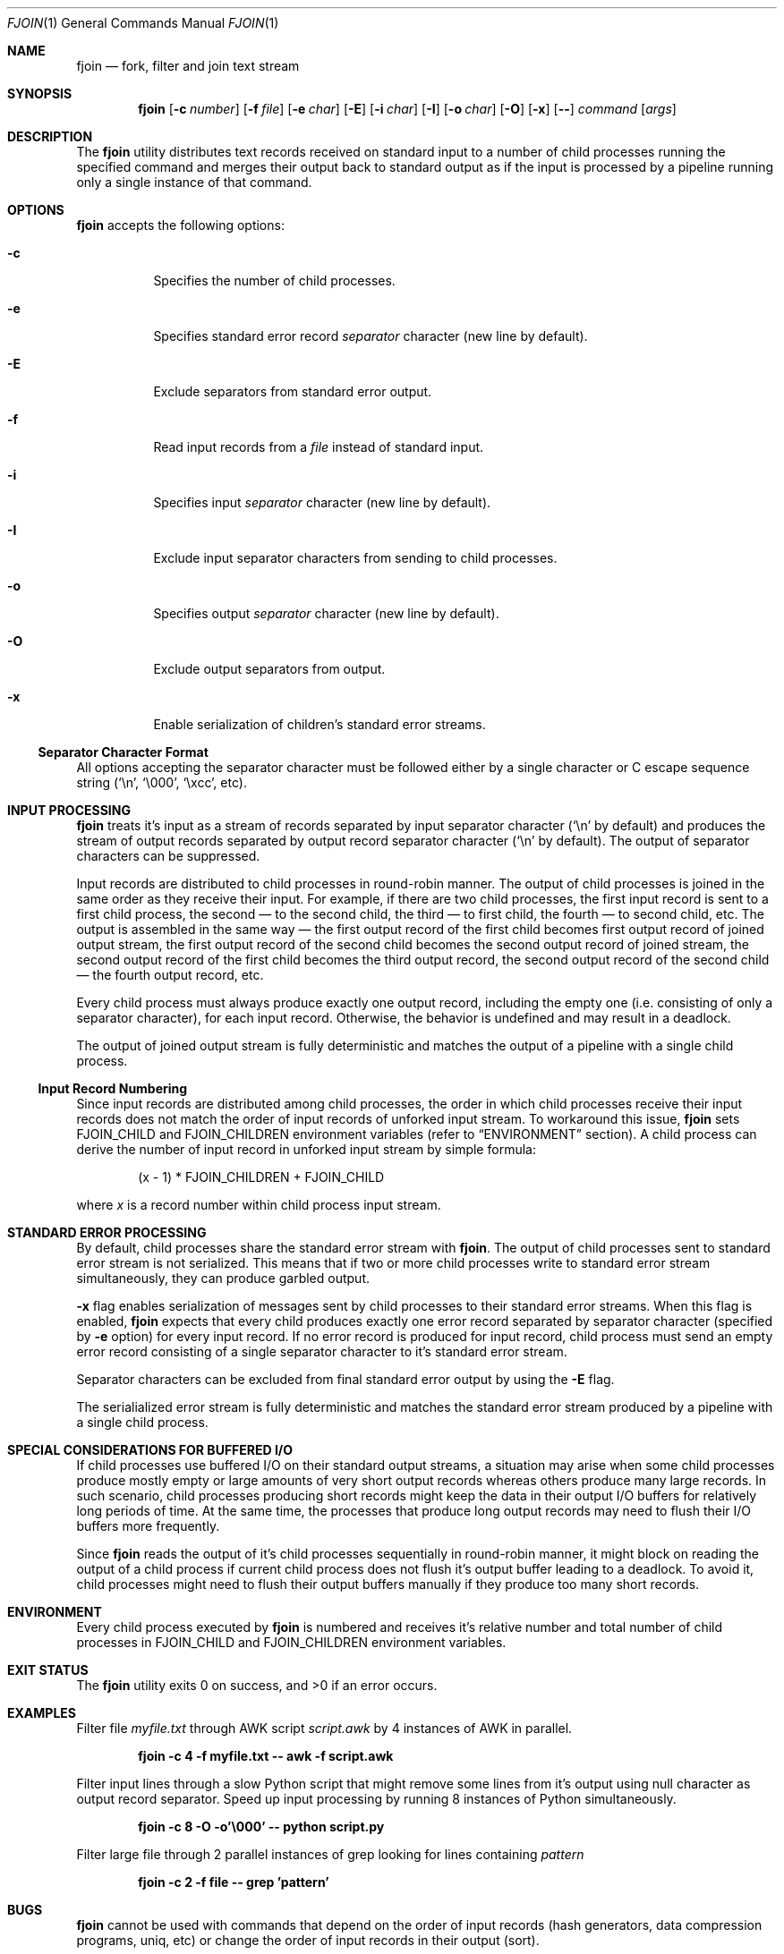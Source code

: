 .\" Copyright 2017 Denis Shtyrov. All rights reserved.
.\"
.\" MIT License
.\"
.\" Permission is hereby granted, free of charge, to any person obtaining a copy
.\" of this software and associated documentation files (the "Software"), to deal
.\" in the Software without restriction, including without limitation the rights
.\" to use, copy, modify, merge, publish, distribute, sublicense, and/or sell
.\" copies of the Software, and to permit persons to whom the Software is
.\" furnished to do so, subject to the following conditions:
.\" 
.\" The above copyright notice and this permission notice shall be included in all
.\" copies or substantial portions of the Software.
.\" 
.\" THE SOFTWARE IS PROVIDED "AS IS", WITHOUT WARRANTY OF ANY KIND, EXPRESS OR
.\" IMPLIED, INCLUDING BUT NOT LIMITED TO THE WARRANTIES OF MERCHANTABILITY,
.\" FITNESS FOR A PARTICULAR PURPOSE AND NONINFRINGEMENT. IN NO EVENT SHALL THE
.\" AUTHORS OR COPYRIGHT HOLDERS BE LIABLE FOR ANY CLAIM, DAMAGES OR OTHER
.\" LIABILITY, WHETHER IN AN ACTION OF CONTRACT, TORT OR OTHERWISE, ARISING FROM,
.\" OUT OF OR IN CONNECTION WITH THE SOFTWARE OR THE USE OR OTHER DEALINGS IN THE
.\" SOFTWARE.

.Dd December 19, 2017
.Dt FJOIN 1
.Os
.Sh NAME
.Nm fjoin
.Nd fork, filter and join text stream
.Sh SYNOPSIS
.Nm
.Op Fl c Ar number
.Op Fl f Ar file
.Op Fl e Ar char
.Op Fl E
.Op Fl i Ar char
.Op Fl I
.Op Fl o Ar char
.Op Fl O
.Op Fl x
.Op Fl -
.Ar command
.Op Ar args
.Sh DESCRIPTION
The
.Nm
utility distributes text records received on standard input to a number of child processes running the specified
command and merges their output back to standard output as if the input is processed by a pipeline running only
a single instance of that command.
.Sh OPTIONS
.Nm
accepts the following options:
.Bl -tag -width Ds
.It Fl c
Specifies the number of child processes.
.It Fl e
Specifies standard error record
.Ar separator
character (new line by default).
.It Fl E
Exclude separators from standard error output.
.It Fl f
Read input records from a
.Ar file
instead of standard input.
.It Fl i
Specifies input
.Ar separator
character (new line by default).
.It Fl I
Exclude input separator characters from sending to child processes.
.It Fl o
Specifies output
.Ar separator
character (new line by default).
.It Fl O
Exclude output separators from output.
.It Fl x
Enable serialization of children's standard error streams.
.El
.Ss Separator Character Format
All options accepting the separator character must be followed either by a single character or C escape sequence string
(`\en', `\e000', `\excc', etc).
.Sh INPUT PROCESSING
.Nm
treats it's input as a stream of records separated by input separator character (`\en' by default) and produces the stream
of output records separated by output record separator character (`\en' by default). The output of separator characters can
be suppressed.
.Pp
Input records are distributed to child processes in round-robin manner. The output of child processes is joined in the
same order as they receive their input. For example, if there are two child processes, the first input record is sent
to a first child process, the second \(em to the second child, the third \(em to first child, the fourth \(em to second child,
etc. The output is assembled in the same way \(em the first output record of the first child becomes first output record of
joined output stream, the first output record of the second child becomes the second output record of joined stream,
the second output record of the first child becomes the third output record, the second output record of the second
child \(em the fourth output record, etc.
.Pp
Every child process must always produce exactly one output record, including the empty one (i.e. consisting of only
a separator character), for each input record. Otherwise, the behavior is undefined and may result in a deadlock.
.Pp
The output of joined output stream is fully deterministic and matches the output of a pipeline with a single child
process.
.Ss Input Record Numbering
Since input records are distributed among child processes, the order in which child processes receive their input
records does not match the order of input records of unforked input stream. To workaround this issue,
.Nm
sets
.Ev FJOIN_CHILD
and
.Ev FJOIN_CHILDREN
environment variables (refer to
.Sx ENVIRONMENT
section). A child process can derive the number of input record in unforked
input stream by simple formula:
.Pp
.D1 (x - 1) * FJOIN_CHILDREN + FJOIN_CHILD
.Pp
where
.Ar x
is a record number within child process input stream.
.Sh STANDARD ERROR PROCESSING
By default, child processes share the standard error stream with
.Nm .
The output of child processes sent to standard error stream is not serialized. This means that if two or more child
processes write to standard error stream simultaneously, they can produce garbled output.
.Pp
.Fl x
flag enables serialization of messages sent by child processes to their standard error streams. When this flag is enabled,
.Nm
expects that every child produces exactly one error record separated by separator character (specified by
.Fl e
option) for every input record. If no error record is produced for input record, child process must send an empty error
record consisting of a single separator character to it's standard error stream.
.Pp
Separator characters can be excluded from final standard error output by using the
.Fl E
flag.
.Pp
The serialialized error stream is fully deterministic and matches the standard error stream produced by a pipeline with
a single child process.
.Sh SPECIAL CONSIDERATIONS FOR BUFFERED I/O
If child processes use buffered I/O on their standard output streams, a situation may arise when some child processes
produce mostly empty or large amounts of very short output records whereas others produce many large records. In such
scenario, child processes producing short records might keep the data in their output I/O buffers for relatively long
periods of time. At the same time, the processes that produce long output records may need to flush their I/O buffers
more frequently.
.Pp
Since
.Nm
reads the output of it's child processes sequentially in round-robin manner, it might block on reading the output of
a child process if current child process does not flush it's output buffer leading to a deadlock. To avoid it, child
processes might need to flush their output buffers manually if they produce too many short records.
.Sh ENVIRONMENT
Every child process executed by
.Nm
is numbered and receives it's relative number and total number of child processes in
.Ev FJOIN_CHILD
and
.Ev FJOIN_CHILDREN
environment variables.
.Sh EXIT STATUS
.Ex -std
.Sh EXAMPLES
Filter file
.Ar myfile.txt
through AWK script
.Ar script.awk
by 4 instances of AWK in parallel.
.Pp
.D1 Li "fjoin -c 4 -f myfile.txt -- awk -f script.awk"
.Pp
Filter input lines through a slow Python script that might remove some lines from it's output using null character
as output record separator. Speed up input processing by running 8 instances of Python simultaneously.
.Pp
.D1 Li "fjoin -c 8 -O -o'\e000' -- python script.py"
.Pp
Filter large file through 2 parallel instances of grep looking for lines containing
.Ar pattern
.Pp
.D1 Li "fjoin -c 2 -f file -- grep 'pattern'"
.Sh BUGS
.Nm
cannot be used with commands that depend on the order of input records (hash generators, data compression
programs, uniq, etc) or change the order of input records in their output (sort).
.Sh AUTHORS
Written by Denis Shtyrov
.Sh REPORTING BUGS
Report bugs to <denis.shtyrov@gmail.com>
